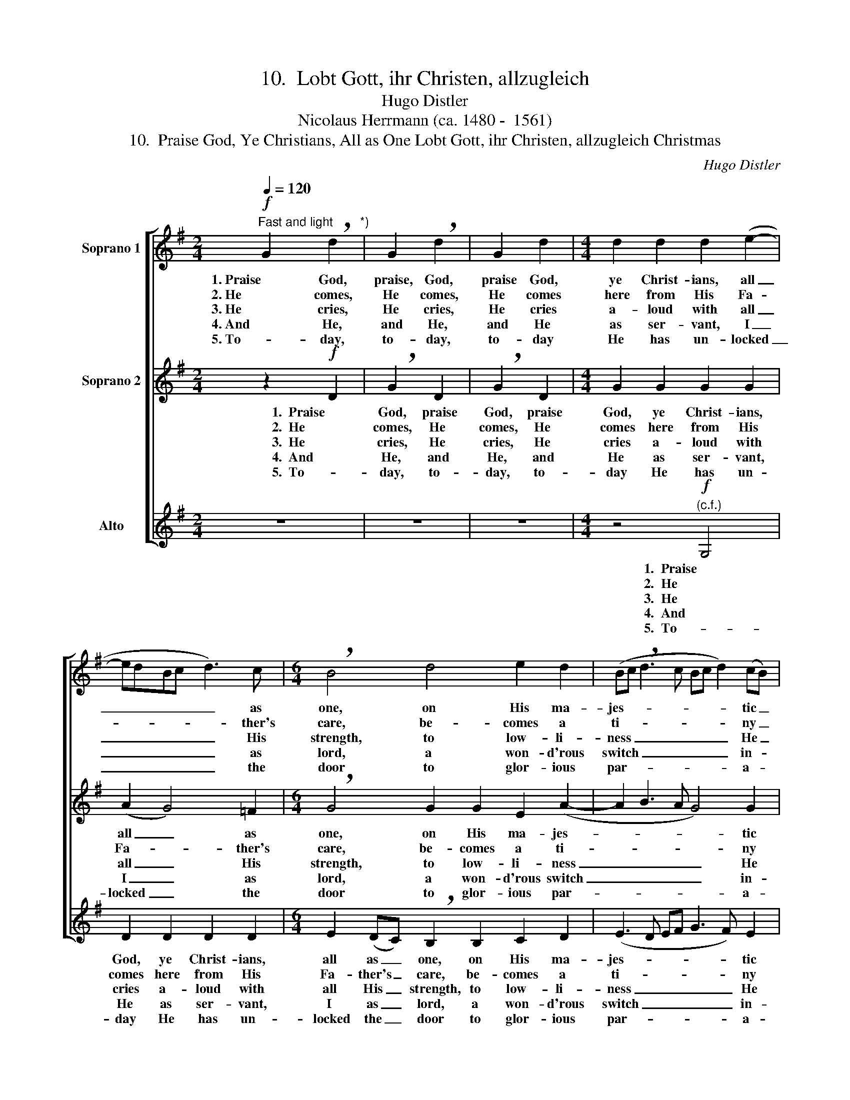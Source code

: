 X:1
T:10.  Lobt Gott, ihr Christen, allzugleich
T:Hugo Distler
T:Nicolaus Herrmann (ca. 1480 -  1561)
T:10.  Praise God, Ye Christians, All as One Lobt Gott, ihr Christen, allzugleich Christmas
C:Hugo Distler
Z:Nicolaus Herrmann
Z:(ca. 1480 -  1561)
%%score [ 1 2 3 ]
L:1/8
Q:1/4=120
M:2/4
K:G
V:1 treble nm="Soprano 1"
V:2 treble nm="Soprano 2"
V:3 treble nm="Alto"
V:1
"^Fast and light"!f! G2 !breath!d2"^*)" | G2 !breath!d2 | G2 d2 |[M:4/4] d2 d2 d2 (e2- | %4
w: 1. Praise God,|praise, God,|praise God,|ye Christ- ians, all|
w: 2. He comes,|He comes,|He comes|here from His Fa-|
w: 3. He cries,|He cries,|He cries|a- loud with all|
w: 4. And He,|and He,|and He|as ser- vant, I|
w: 5. To- day,|to- day,|to- day|He has un- locked|
 edBc d3) c |[M:6/4] !breath!B4 d4 e2 d2 | (Bc !breath!d3 c Bc d2) (cB) | %7
w: _ _ _ _ _ as|one, on His ma-|jes- * * * * * * tic _|
w: * * * * * ther's|care, be- comes a|ti- * * * * * * ny _|
w: _ _ _ _ _ His|strength, to low- li-|ness _ _ _ _ _ _ He _|
w: _ _ _ _ _ as|lord, a won- d'rous|switch _ _ _ _ _ _ in- *|
w: _ _ _ _ _ the|door to glor- ious|par- * * * * * * a- *|
[M:3/4] !breath!A2 d2 d2- |[M:4/4] d2 d2 d2 B2 |[M:6/4] (d3 e dB c d2 c) B2 |[M:4/4] A6 z2 | %11
w: throne, who now|_ un- locks His|heav'n- * * * * * * ly|home|
w: Child who lies|_ in want, in|sta- * * * * * * ble|bare,|
w: clings, and takes|_ a ser- vant's|liv- * * * * * * er-|y,|
w: deed. How could|_ He have been|friend- * * * * * * li-|er,|
w: dise; the Cher-|* ub stands to|guard _ _ _ _ _ _ no|more.|
 z2 d2 B2 !breath!A2 | d2 B2 !breath!A2 d2 | B2 (AG) A2 A2 | (GF!>(!GABABc!>)! | %15
w: and sends us,|and sends us, and|sends His _ on- ly|Son, _ _ _ _ _ _ _|
w: a man- ger,|a man- ger, a|man- ger _ for His|bed, _ _ _ _ _ _ _|
w: cre- a- tor,|Cre- a- tor, Cre-|a- tor _ of all|things, _ _ _ _ _ _ _|
w: that ti- ny,|that ti- ny, that|ti- ny _ Je- sus,|Lord, _ _ _ _ _ _ _|
w: Un- to God,|un- to God, to|God be _ high- est|praise, _ _ _ _ _ _ _|
[M:6/4] !breath!d2)"^piu"!f! B2 d2 (cB) A2 A2 |[M:2/4] !breath!G2 BB | !breath!d2 BB | %18
w: _ and sends His _ on- ly|Son, on- ly|Son, on- ly|
w: _ a man- ger _ for His|bed, for His|bed, for His|
w: _ Cre- a- tor _ of all|things, of all|things, of all|
w: _ that ti- ny _ Je- sus,|Lord, Je- sus,|Lord, Je- sus,|
w: _ to God be _ high- est|praise, high- est|praise, high- est|
[M:6/4] !breath!d2 (B3 d- !breath!dBdegd | e3 d- d)c d6 |] %20
w: Son, on- * * * * * * *|* * * ly Son.|
w: bed, for _ _ _ _ _ _ _|_ _ _ His bed.|
w: things, of _ _ _ _ _ _ _|_ _ _ all things.|
w: Lord, Je- * * * * * * *|* * * sus, Lord?|
w: praise, high- * * * * * * *|* * * est praise.|
V:2
 z2!f! D2 | !breath!G2 D2 | !breath!G2 D2 |[M:4/4] G2 G2 G2 G2 | (A2 G4) =F2 | %5
w: 1.  Praise|God, praise|God, praise|God, ye Christ- ians,|all _ as|
w: 2.  He|comes, He|comes, He|comes here from His|Fa- * ther's|
w: 3.  He|cries, He|cries, He|cries a- loud with|all _ His|
w: 4.  And|He, and|He, and|He as ser- vant,|I _ as|
w: 5.  To-|day, to-|day, to-|day He has un-|locked _ the|
[M:6/4] !breath!G4 G2 G2 E2 (A2- | A2 B3 A G4) G2 |[M:3/4] !breath!^F2 F2 A2 | %8
w: one, on His ma- jes-|* * * * tic|throne, who now|
w: care, be- comes a ti-|* * * * ny|Child who lies|
w: strength, to low- li- ness|_ _ _ _ He|clings, and takes|
w: lord, a won- d'rous switch|_ _ _ _ in-|deed. How could|
w: door to glor- ious par-|* * * * a-|dise; the Cher-|
[M:4/4] B2 (A2 F3) G |[M:6/4] (A2 F3 G A2 GF) G2 |[M:4/4] F6 z2 | z4 G2 E2 | %12
w: un- locks _ His|heav'n- * * * * * ly|home|and sends|
w: in want, _ in|sta- * * * * * ble-|bare,|a man-|
w: a ser- * vant's|liv- * * * * * er-|y,|Cre- a-|
w: He have _ been|friend- * * * * * li-|er,|that ti-|
w: ub stands _ to|guard _ _ _ _ _ no|more.|Un- to|
 !breath!D2 G2 E2 !breath!D2 | G2 E2 D2 (E2- | ED!>(!EF G2) E2!>)! | %15
w: us, and sends us,|and sends his on-|* * * * * ly|
w: ger, a man- ger,|a man- ger for|_ _ _ _ _ His|
w: tor, Cre- a- tor,|Cre- a- tor of|_ _ _ _ _ all|
w: ny, that ti- ny,|that ti- ny Je-|* * * * * sus,|
w: God, un- to God,|to God be high-|* * * * * est|
[M:6/4] !breath!A2"^piu"!f! F2 B2 (AG) G2 F2 |[M:2/4] !breath!G2 GG | !breath!A2 GG | %18
w: Son, and sends His _ on- ly|Son, on- ly|Son, on- ly|
w: bed, a man- ger _ for His|bed, for His|bed, for His|
w: things, Cre- a- tor _ of all|things, of all|things, of all|
w: Lord, that ti- ny _ Je- sus,|Lord, Je- sus,|Lord, Je- sus,|
w: praise, to God be _ high- est|praise, high- est|praise, high- est|
[M:6/4] !breath!A2 (G3 A- !breath!AGABcB- | BA G2) A2 B6 |] %20
w: Son, on- * * * * * * *|* * * ly Son.|
w: bed, for _ _ _ _ _ _ _|_ _ _ His bed.|
w: things, of _ _ _ _ _ _ _|_ _ _ all things.|
w: Lord, Je- * * * * * * *|* * * sus, Lord?|
w: praise, high- * * * * * * *|* * * est praise.|
V:3
 z4 | z4 | z4 |[M:4/4] z4!f!"^(c.f.)" G,4 | D2 D2 D2 D2 |[M:6/4] E2 (DC) !breath!B,2 B,2 C2 D2 | %6
w: |||1.  Praise|God, ye Christ- ians,|all as _ one, on His ma-|
w: |||2.  He|comes here from His|Fa- ther's _ care, be- comes a|
w: |||3.  He|cries a- loud with|all His _ strength, to low- li-|
w: |||4.  And|He as ser- vant,|I as _ lord, a won- d'rous|
w: |||5.  To-|day He has un-|locked the _ door to glor- ious|
 (E3 D EF G3 F) E2 |[M:3/4] D6 |[M:4/4] z8 |[M:6/4] z4 z2 D2 D2 D2 |[M:4/4] D2 E2 D2 (CB,) | A,8- | %12
w: jes- * * * * * tic|throne||who now un-|locks His heav'n- ly _|home|
w: ti- * * * * * ny|Child||who lies in|want, in sta- ble _|bare,|
w: ness _ _ _ _ _ He|clings,||and takes a|ser- vant's liv- er- *|y,|
w: switch _ _ _ _ _ in-|deed.||How could He|have been friend- li- *|er,|
w: par- * * * * * a-|dise;||the Cher- ub|stands to guard no _|more.|
 A,8- | A,4 z4 | z8 |[M:6/4]"^piu"!f! D4 B,2 G,2 D2 D2 |[M:2/4] G,4- | G,4- |[M:6/4] G,12- | %19
w: _|||and sends His on- ly|Son.|_||
w: _|||a man- ger for his|bed.|_||
w: _|||Cre- a- tor of all|things.|_||
w: _|||that ti- ny Je- sus,|Lord?|_||
w: _|||To God be high- est|praise.|_||
 G,12 |] %20
w: |
w: |
w: |
w: |
w: |


